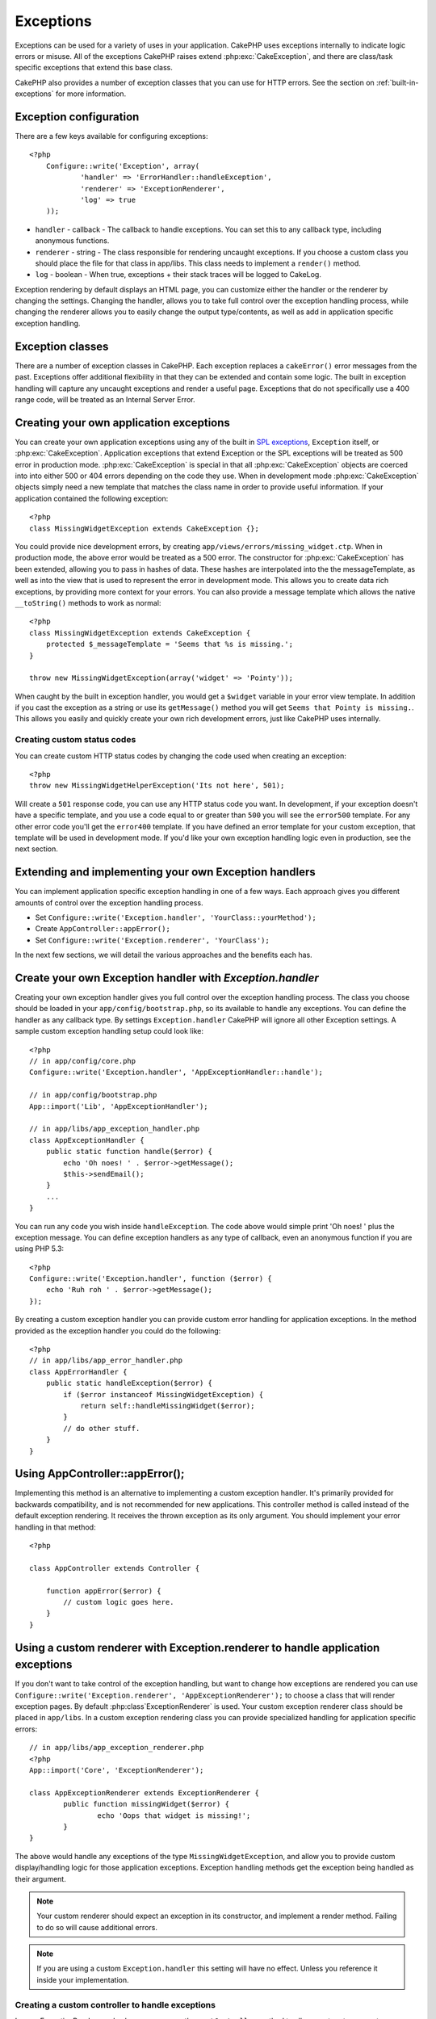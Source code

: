 Exceptions
##########

Exceptions can be used for a variety of uses in your application.  CakePHP uses 
exceptions internally to indicate logic errors or misuse.  All of the exceptions 
CakePHP raises extend :php:exc:`CakeException`, and there are class/task
specific exceptions that extend this base class.

CakePHP also provides a number of exception classes that you can use for HTTP
errors.  See the section on :ref:`built-in-exceptions` for more information.

Exception configuration
=======================

There are a few keys available for configuring exceptions::

    <?php
	Configure::write('Exception', array(
		'handler' => 'ErrorHandler::handleException',
		'renderer' => 'ExceptionRenderer',
		'log' => true
	));

* ``handler`` - callback - The callback to handle exceptions. You can set this to
  any callback type, including anonymous functions.
* ``renderer`` - string - The class responsible for rendering uncaught exceptions.
  If you choose a custom class you should place the file for that class in app/libs. 
  This class needs to implement a ``render()`` method.
* ``log`` - boolean - When true, exceptions + their stack traces will be logged 
  to CakeLog.

Exception rendering by default displays an HTML page, you can customize either the
handler or the renderer by changing the settings.  Changing the handler, allows
you to take full control over the exception handling process, while changing
the renderer allows you to easily change the output type/contents, as well as
add in application specific exception handling.


Exception classes
=================

There are a number of exception classes in CakePHP.  Each exception replaces
a ``cakeError()`` error messages from the past.  Exceptions offer additional
flexibility in that they can be extended and contain some logic.  The built
in exception handling will capture any uncaught exceptions and render a useful
page.  Exceptions that do not specifically use a 400 range code, will be
treated as an Internal Server Error.

.. index:: application exceptions

Creating your own application exceptions
========================================

You can create your own application exceptions using any of the built
in `SPL exceptions <http://php.net/manual/en/spl.exceptions.php>`_, ``Exception`` 
itself, or :php:exc:`CakeException`.  Application exceptions that extend
Exception or the SPL exceptions will be treated as 500 error in production mode.
:php:exc:`CakeException` is special in that all :php:exc:`CakeException` objects
are coerced into into either 500 or 404 errors depending on the code they use.
When in development mode :php:exc:`CakeException` objects simply need a new template
that matches the class name in order to provide useful information.  If your
application contained the following exception::

    <?php
    class MissingWidgetException extends CakeException {};

You could provide nice development errors, by creating 
``app/views/errors/missing_widget.ctp``.  When in production mode, the above
error would be treated as a 500 error.  The constructor for :php:exc:`CakeException`
has been extended, allowing you to pass in hashes of data.  These hashes are
interpolated into the the messageTemplate, as well as into the view that is used
to represent the error in development mode.  This allows you to create data rich
exceptions, by providing more context for your errors.  You can also provide a message
template which allows the native ``__toString()`` methods to work as normal::


    <?php
    class MissingWidgetException extends CakeException {
    	protected $_messageTemplate = 'Seems that %s is missing.';
    }

    throw new MissingWidgetException(array('widget' => 'Pointy'));


When caught by the built in exception handler, you would get a ``$widget``
variable in your error view template. In addition if you cast the exception
as a string or use its ``getMessage()`` method you will get
``Seems that Pointy is missing.``. This allows you easily and quickly create
your own rich development errors, just like CakePHP uses internally.


Creating custom status codes
----------------------------

You can create custom HTTP status codes by changing the code used when
creating an exception::

    <?php
    throw new MissingWidgetHelperException('Its not here', 501);

Will create a ``501`` response code, you can use any HTTP status code
you want. In development, if your exception doesn't have a specific
template, and you use a code equal to or greater than ``500`` you will
see the ``error500`` template. For any other error code you'll get the
``error400`` template. If you have defined an error template for your
custom exception, that template will be used in development mode.  
If you'd like your own exception handling logic even in production, 
see the next section.


Extending and implementing your own Exception handlers
======================================================

You can implement application specific exception handling in one of a
few ways.  Each approach gives you different amounts of control over
the exception handling process.

- Set ``Configure::write('Exception.handler', 'YourClass::yourMethod');``
- Create ``AppController::appError();``
- Set ``Configure::write('Exception.renderer', 'YourClass');``

In the next few sections, we will detail the various approaches and the benefits each has.

Create your own Exception handler with `Exception.handler`
==========================================================

Creating your own exception handler gives you full control over the exception
handling process.  The class you choose should be loaded in your
``app/config/bootstrap.php``, so its available to handle any exceptions. You can
define the handler as any callback type. By settings ``Exception.handler`` CakePHP
will ignore all other Exception settings.  A sample custom exception handling setup
could look like::

    <?php
    // in app/config/core.php
    Configure::write('Exception.handler', 'AppExceptionHandler::handle');

    // in app/config/bootstrap.php
    App::import('Lib', 'AppExceptionHandler');

    // in app/libs/app_exception_handler.php
    class AppExceptionHandler {
        public static function handle($error) {
            echo 'Oh noes! ' . $error->getMessage();
            $this->sendEmail();
        }
        ...
    }

You can run any code you wish inside ``handleException``.  The code above would
simple print 'Oh noes! ' plus the exception message.  You can define exception
handlers as any type of callback, even an anonymous function if you are
using PHP 5.3::

    <?php
    Configure::write('Exception.handler', function ($error) {
        echo 'Ruh roh ' . $error->getMessage();
    });

By creating a custom exception handler you can provide custom error handling for 
application exceptions. In the method provided as the exception handler you 
could do the following::

    <?php
    // in app/libs/app_error_handler.php
    class AppErrorHandler {
        public static handleException($error) {
            if ($error instanceof MissingWidgetException) {
                return self::handleMissingWidget($error);
            }
            // do other stuff.
        }
    }

.. index:: appError

Using AppController::appError();
================================

Implementing this method is an alternative to implementing a custom exception
handler.  It's primarily provided for backwards compatibility, and is not
recommended for new applications. This controller method is called instead of
the default exception rendering.  It receives the thrown exception as its only
argument.  You should implement your error handling in that method::

    <?php
    
    class AppController extends Controller {
    
        function appError($error) {
            // custom logic goes here.
        }
    }

Using a custom renderer with Exception.renderer to handle application exceptions
==================================================================================

If you don't want to take control of the exception handling, but want to change
how exceptions are rendered you can use 
``Configure::write('Exception.renderer', 'AppExceptionRenderer');`` to choose a
class that will render exception pages.  By default :php:class`ExceptionRenderer`
is used.  Your custom exception renderer class should be placed in ``app/libs``.
In a custom exception rendering class you can provide specialized handling for 
application specific errors::

	// in app/libs/app_exception_renderer.php
	<?php
	App::import('Core', 'ExceptionRenderer');
	
	class AppExceptionRenderer extends ExceptionRenderer {
		public function missingWidget($error) {
			echo 'Oops that widget is missing!';
		}
	}


The above would handle any exceptions of the type ``MissingWidgetException``,
and allow you to provide custom display/handling logic for those application 
exceptions.  Exception handling methods get the exception being handled as
their argument.

.. note::

    Your custom renderer should expect an exception in its constructor, and 
    implement a render method. Failing to do so will cause additional errors.

.. note::

    If you are using a custom ``Exception.handler`` this setting will have
    no effect. Unless you reference it inside your implementation.

Creating a custom controller to handle exceptions
-------------------------------------------------

In your ExceptionRenderer sub-class, you can use the ``_getController``
method to allow you to return a custom controller to handle your errors.
By default CakePHP uses ``CakeErrorController`` which omits a few of the normal
callbacks to help ensure errors always display.  However, you may need a more
custom error handling controller in your application.  By implementing 
``_getController`` in your ``AppExceptionRenderer`` class, you can use any 
controller you want::

    <?php
	class AppExceptionRenderer extends ExceptionRenderer {
		protected function _getController($exception) {
			App::import('Controller', 'SuperCustomError');
			return new SuperCustomErrorController();
		}
	}

Alternatively, you could just override the core CakeErrorController,
by including one in ``app/controllers``.  If you are using a custom
controller for error handling, make sure you do all the setup you need
in your constructor, or the render method.  As those are the only methods
that the built-in ``ErrorHandler`` class directly call.


Logging exceptions
------------------

Using the built-in exception handling, you can log all the exceptions
that are dealt with by ErrorHandler by setting ``Exception.log`` to true
in your core.php. Enabling this will log every exception to :php:class:`CakeLog`
and the configured loggers.

.. note::

    If you are using a custom ``Exception.handler`` this setting will have
    no effect. Unless you reference it inside your implementation.

. _built-in-exceptions:

Built in Exceptions for CakePHP
===============================

There are several built-in exceptions inside CakePHP, outside of the 
internal framework exceptions, there are several 
exceptions for HTTP methods

.. php:exception:: BadRequestException

    Used for doing 400 Bad Request error.

.. php:exception::UnauthorizedException

    Used for doing a 401 Not found error.
    
.. php:exception:: ForbiddenException
    
    Used for doing a 403 Forbidden error.
    
.. php:exception:: NotFoundException

    Used for doing a 404 Not found error.
    
.. php:exception:: MethodNotAllowedException

    Used for doing a 405 Method Not Allowed error.

.. php:exception:: InternalErrorException

    Used for doing a 500 Internal Server Error.

You can throw these exceptions from you controllers to indicate failure states,
or HTTP errors. An example use of the HTTP exceptions could be rendering 404
pages for items that have not been found::

    <?php 
    function view ($id) {
        $post = $this->Post->findById($id);
        if (!$post) {
            throw new NotFoundException('Could not find that post');
        }
        $this->set('post', $post);
    }

By using exceptions for HTTP errors, you can keep your code both clean, and give
RESTful responses to client applications and users.

In addition, the following framework layer exceptions are available, and will
be thrown from a number of CakePHP core components:

.. php:exception:: MissingViewException

    The chosen view file could not be found.

.. php:exception:: MissingLayoutException

    The chosen layout could not be found.

.. php:exception:: MissingHelperClassException

    The helper file was found, but a matching class
    was not found.

.. php:exception:: MissingHelperFileException

    A configured helpers's file could not be found.

.. php:exception:: MissingBehaviorClassException

    The behavior file was found, but a matching class
    was not found.

.. php:exception:: MissingBehaviorFileException

    A configured behaviors's file could not be found.

.. php:exception:: MissingComponentClassException

    The component file was found, but a matching class
    was not found.

.. php:exception:: MissingComponentFileException

    A configured component's file could not be found.

.. php:exception:: MissingTaskClassException

    The task file was found, but a matching class
    was not found.

.. php:exception:: MissingTaskFileException

    The task file could not be found.

.. php:exception:: MissingShellClassException

    The shell file was found, but no matching class
    was found.

.. php:exception:: MissingShellFileException

    A shell file matching the requested shell could
    not be found.

.. php:exception:: MissingShellMethodException

    The chosen shell class has no method of that name.

.. php:exception:: MissingDatabaseException

    The configured database is missing.

.. php:exception:: MissingConnectionException

    A model's connection is missing.

.. php:exception:: MissingTableException

    A model's table is missing.

.. php:exception:: MissingActionException

    The requested controller action could not be found.

.. php:exception:: MissingControllerException

    The requested controller could not be found.

.. php:exception:: PrivateActionException

    Private action access.  Either accessing
    private/protected/_ prefixed actions, or trying
    to access prefixed routes incorrectly.
    
.. php:exception:: CakeException

    Base exception class in CakePHP.  All exceptions thrown by
    CakePHP will extend this class.

These exception classes all extend :php:exc:`CakeException`. 
By extending CakeException, you can create your own 'framework' errors.
All of the standard Exceptions that CakePHP will throw also extend CakeException.


Using HTTP exceptions in your controllers
=========================================

You can throw any of the HTTP related exceptions from your controller actions
to indicate failure states.  For example::

    <?php
	function view($id) {
		$post = $this->Post->read(null, $id);
		if (!$post) {
			throw new NotFoundException();
		}
		$this->set(compact('post'));
	}

The above would cause the configured ``Exception.handler`` to catch and
process the :php:exc:`NotFoundException`.  By default this will create an error page,
and log the exception.
